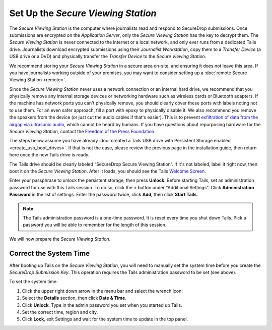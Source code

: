 Set Up the *Secure Viewing Station*
===================================

The *Secure Viewing Station* is the computer where journalists read and
respond to SecureDrop submissions. Once submissions are encrypted on the
*Application Server*, only the *Secure Viewing Station* has the key to
decrypt them. The *Secure Viewing Station* is never connected to the
internet or a local network, and only ever runs from a dedicated Tails
drive. Journalists download encrypted submissions using their
*Journalist Workstation*, copy them to a *Transfer Device* (a USB
drive or a DVD) and physically transfer the *Transfer Device* to
the *Secure Viewing Station*.

We recommend storing your *Secure Viewing Station* in a secure area on-site,
and ensuring it does not leave this area. If you have journalists working 
outside of your premises, you may want to consider setting up a 
:doc:`remote Secure Viewing Station <remote>`.

Since the *Secure Viewing Station* never uses a network connection or an
internal hard drive, we recommend that you physically remove any internal
storage devices or networking hardware such as wireless cards or Bluetooth
adapters. If the machine has network ports you can't physically remove, you
should clearly cover these ports with labels noting not to use them. For an even
safer approach, fill a port with epoxy to physically disable it. We also
recommend you remove the speakers from the device (or just cut the audio cables
if that's easier). This is to prevent `exfiltration of data from the airgap via
ultrasonic audio
<https://arstechnica.com/information-technology/2013/12/scientist-developed-malware-covertly-jumps-air-gaps-using-inaudible-sound/>`__,
which cannot be heard by humans. If you have questions about repurposing
hardware for the *Secure Viewing Station*, contact the `Freedom of the Press
Foundation <https://securedrop.org/help>`__.

The steps below assume you have already
:doc:`created a Tails USB drive with Persistent Storage
enabled <create_usb_boot_drives>`. If that is not the case, please review
the previous page in the installation guide, then return here once the new
Tails drive is ready.

The Tails drive should be clearly labeled “SecureDrop Secure Viewing
Station”. If it's not labeled, label it right now, then boot it on the
*Secure Viewing Station*. After it loads, you should see  the Tails
`Welcome Screen <https://tails.boum.org/doc/first_steps/welcome_screen/index.en.html>`__.

Enter your passphrase to unlock the persistent storage, then press **Unlock**.
Before starting Tails, set an administration password for use with this Tails
session. To do so, click the **+** button under "Additional Settings". Click
**Administration Password** in the list of settings. Enter the password twice,
click **Add**, then click **Start Tails**.

.. note:: The Tails administration password is a one-time password. It
          is reset every time you shut down Tails. Pick a password you will be
          able to remember for the length of this session.

We will now prepare the *Secure Viewing Station*.

Correct the System Time
-----------------------

After booting up Tails on the *Secure Viewing Station*, you will need to
manually set the system time before you create the *SecureDrop Submission
Key*. This operation requires the Tails administration password to be set
(see above).

To set the system time:

#. Click the upper right down arrow in the menu bar and select the wrench icon:
   |select settings|
#. Select the **Details** section, then click **Date & Time**.
#. Click **Unlock**. Type in the admin password you set when you
   started up Tails.
#. Set the correct time, region and city.
#. Click **Lock**, exit Settings and wait for the system time to update in the
   top panel.

.. |select settings| image:: images/install/selectsettings.png
